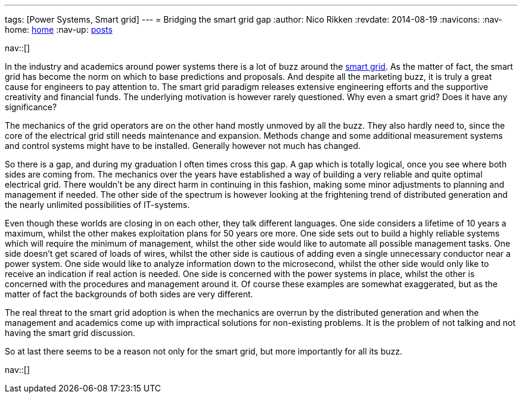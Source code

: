 ---
tags: [Power Systems, Smart grid]
---
= Bridging the smart grid gap
:author:   Nico Rikken
:revdate:  2014-08-19
:navicons:
:nav-home: <<../index.adoc#,home>>
:nav-up:   <<index.adoc#,posts>>

nav::[]

In the industry and academics around power systems there is a lot of buzz around the link:https://en.wikipedia.org/wiki/Smart_grid[smart grid]. As the matter of fact, the smart grid has become the norm on which to base predictions and proposals. And despite all the marketing buzz, it is truly a great cause for engineers to pay attention to. The smart grid paradigm releases extensive engineering efforts and the supportive creativity and financial funds. The underlying motivation is however rarely questioned. Why even a smart grid? Does it have any significance?

The mechanics of the grid operators are on the other hand mostly unmoved by all the buzz. They also hardly need to, since the core of the electrical grid still needs maintenance and expansion. Methods change and some additional measurement systems and control systems might have to be installed. Generally however not much has changed.

So there is a gap, and during my graduation I often times cross this gap. A gap which is totally logical, once you see where both sides are coming from. The mechanics over the years have established a way of building a very reliable and quite optimal electrical grid. There wouldn’t be any direct harm in continuing in this fashion, making some minor adjustments to planning and management if needed. The other side of the spectrum is however looking at the frightening trend of distributed generation and the nearly unlimited possibilities of IT-systems.

Even though these worlds are closing in on each other, they talk different languages. One side considers a lifetime of 10 years a maximum, whilst the other makes exploitation plans for 50 years ore more. One side sets out to build a highly reliable systems which will require the minimum of management, whilst the other side would like to automate all possible management tasks. One side doesn’t get scared of loads of wires, whilst the other side is cautious of adding even a single unnecessary conductor near a power system. One side would like to analyze information down to the microsecond, whilst the other side would only like to receive an indication if real action is needed. One side is concerned with the power systems in place, whilst the other is concerned with the procedures and management around it. Of course these examples are somewhat exaggerated, but as the matter of fact the backgrounds of both sides are very different.

The real threat to the smart grid adoption is when the mechanics are overrun by the distributed generation and when the management and academics come up with impractical solutions for non-existing problems. It is the problem of not talking and not having the smart grid discussion.

So at last there seems to be a reason not only for the smart grid, but more importantly for all its buzz.

nav::[]
